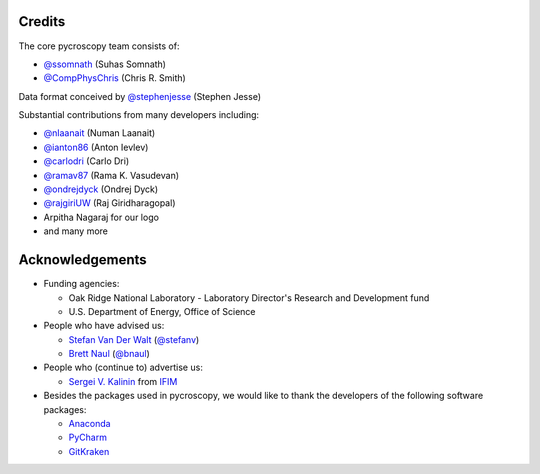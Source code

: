 Credits
-------
The core pycroscopy team consists of:

* `@ssomnath <https://github.com/ssomnath>`_ (Suhas Somnath)
* `@CompPhysChris <https://github.com/CompPhysChris>`_ (Chris R. Smith)

Data format conceived by `@stephenjesse <https://github.com/stephenjesse>`_ (Stephen Jesse)

Substantial contributions from many developers including:

* `@nlaanait <https://github.com/nlaanait>`_ (Numan Laanait)
* `@ianton86 <https://github.com/ianton86>`_ (Anton Ievlev)
* `@carlodri <https://github.com/carlodri>`_ (Carlo Dri)
* `@ramav87 <https://github.com/ramav87>`_ (Rama K. Vasudevan)
* `@ondrejdyck <https://github.com/ondrejdyck>`_ (Ondrej Dyck)
* `@rajgiriUW <https://github.com/rajgiriUW>`_ (Raj Giridharagopal)
* Arpitha Nagaraj for our logo
* and many more

Acknowledgements
----------------
* Funding agencies:
  
  * Oak Ridge National Laboratory - Laboratory Director's Research and Development fund
  * U.S. Department of Energy, Office of Science

* People who have advised us:

  * `Stefan Van Der Walt <https://bids.berkeley.edu/people/stéfan-van-der-walt>`_ (`@stefanv <https://github.com/stefanv>`_)
  * `Brett Naul <https://www.linkedin.com/in/brett-naul-46845b66>`_ (`@bnaul <https://github.com/bnaul>`_)

* People who (continue to) advertise us:

  * `Sergei V. Kalinin <https://www.ornl.gov/staff-profile/sergei-v-kalinin>`_ from `IFIM <https://ifim.ornl.gov>`_

* Besides the packages used in pycroscopy, we would like to thank the developers of the following software packages:

  * `Anaconda <https://www.continuum.io/anaconda-overview>`_
  * `PyCharm <https://www.jetbrains.com/pycharm/>`_
  * `GitKraken <https://www.gitkraken.com/>`_
